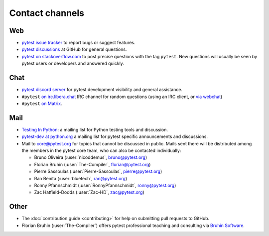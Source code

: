 
.. _`contact channels`:
.. _`contact`:

Contact channels
================

Web
---

- `pytest issue tracker`_ to report bugs or suggest features.
- `pytest discussions`_ at GitHub for general questions.
- `pytest on stackoverflow.com <http://stackoverflow.com/search?q=pytest>`_
  to post precise questions with the tag ``pytest``.  New questions will usually
  be seen by pytest users or developers and answered quickly.

Chat
----

- `pytest discord server <https://discord.com/invite/pytest-dev>`_
  for pytest development visibility and general assistance.
- ``#pytest`` `on irc.libera.chat <ircs://irc.libera.chat:6697/#pytest>`_ IRC
  channel for random questions (using an IRC client, or `via webchat
  <https://web.libera.chat/#pytest>`_)
- ``#pytest`` `on Matrix <https://matrix.to/#/#pytest:matrix.org>`_.

Mail
----

- `Testing In Python`_: a mailing list for Python testing tools and discussion.
- `pytest-dev at python.org`_ a mailing list for pytest specific announcements and discussions.
- Mail to `core@pytest.org <mailto:core@pytest.org>`_ for topics that cannot be
  discussed in public. Mails sent there will be distributed among the members
  in the pytest core team, who can also be contacted individually:

  * Bruno Oliveira (:user:`nicoddemus`, `bruno@pytest.org <mailto:bruno@pytest.org>`_)
  * Florian Bruhin (:user:`The-Compiler`, `florian@pytest.org <mailto:florian@pytest.org>`_)
  * Pierre Sassoulas (:user:`Pierre-Sassoulas`, `pierre@pytest.org <mailto:pierre@pytest.org>`_)
  * Ran Benita (:user:`bluetech`, `ran@pytest.org <mailto:ran@pytest.org>`_)
  * Ronny Pfannschmidt (:user:`RonnyPfannschmidt`, `ronny@pytest.org <mailto:ronny@pytest.org>`_)
  * Zac Hatfield-Dodds (:user:`Zac-HD`, `zac@pytest.org <mailto:zac@pytest.org>`_)

Other
-----

- The :doc:`contribution guide <contributing>` for help on submitting pull
  requests to GitHub.
- Florian Bruhin (:user:`The-Compiler`) offers pytest professional teaching and
  consulting via `Bruhin Software <https://bruhin.software>`_.

.. _`pytest issue tracker`: https://github.com/pytest-dev/pytest/issues
.. _`pytest discussions`: https://github.com/pytest-dev/pytest/discussions
.. _`Testing in Python`: http://lists.idyll.org/listinfo/testing-in-python
.. _`pytest-dev at python.org`: http://mail.python.org/mailman/listinfo/pytest-dev
